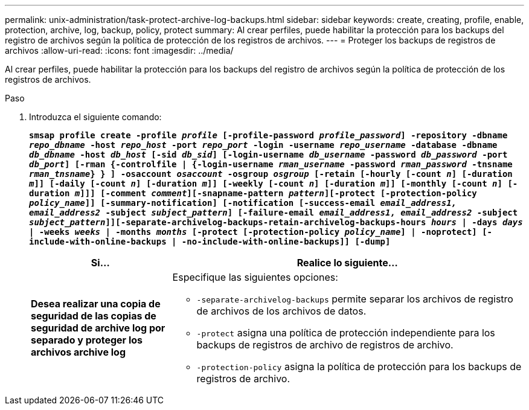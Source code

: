 ---
permalink: unix-administration/task-protect-archive-log-backups.html 
sidebar: sidebar 
keywords: create, creating, profile, enable, protection, archive, log, backup, policy, protect 
summary: Al crear perfiles, puede habilitar la protección para los backups del registro de archivos según la política de protección de los registros de archivos. 
---
= Proteger los backups de registros de archivos
:allow-uri-read: 
:icons: font
:imagesdir: ../media/


[role="lead"]
Al crear perfiles, puede habilitar la protección para los backups del registro de archivos según la política de protección de los registros de archivos.

.Paso
. Introduzca el siguiente comando:
+
`*smsap profile create -profile _profile_ [-profile-password _profile_password_] -repository -dbname _repo_dbname_ -host _repo_host_ -port _repo_port_ -login -username _repo_username_ -database -dbname _db_dbname_ -host _db_host_ [-sid _db_sid_] [-login-username _db_username_ -password _db_password_ -port _db_port_] [-rman {-controlfile | {-login-username _rman_username_ -password _rman_password_ -tnsname _rman_tnsname_} } ] -osaccount _osaccount_ -osgroup _osgroup_ [-retain [-hourly [-count _n_] [-duration _m_]] [-daily [-count _n_] [-duration _m_]] [-weekly [-count _n_] [-duration _m_]] [-monthly [-count _n_] [-duration _m_]]] [-comment _comment_][-snapname-pattern _pattern_][-protect [-protection-policy _policy_name_]] [-summary-notification] [-notification [-success-email _email_address1, email_address2_ -subject _subject_pattern_] [-failure-email _email_address1, email_address2_ -subject _subject_pattern_]][-separate-archivelog-backups-retain-archivelog-backups-hours _hours_ | -days _days_ | -weeks _weeks_ | -months _months_ [-protect [-protection-policy _policy_name_] | -noprotect] [-include-with-online-backups | -no-include-with-online-backups]] [-dump]*`

+
[cols="2a,5a"]
|===
| Si... | Realice lo siguiente... 


 a| 
*Desea realizar una copia de seguridad de las copias de seguridad de archive log por separado y proteger los archivos archive log*
 a| 
Especifique las siguientes opciones:

** `-separate-archivelog-backups` permite separar los archivos de registro de archivos de los archivos de datos.
** `-protect` asigna una política de protección independiente para los backups de registros de archivo de registros de archivo.
** `-protection-policy` asigna la política de protección para los backups de registros de archivo.


|===

